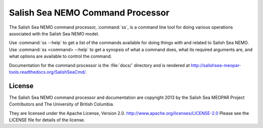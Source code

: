 *********************************
Salish Sea NEMO Command Processor
*********************************

The Salish Sea NEMO command processor, :command:`ss`, is a command line tool for doing various operations associated with the Salish Sea NEMO model.

Use :command:`ss --help` to get a list of the commands available for doing things with and related to Salish Sea NEMO.
Use :command:`ss <command> --help` to get a synopsis of what a command does,
what its required arguments are,
and what options are available to control the command.

Documentation for the command processor is the :file:`docs/` directory and is rendered at http://salishsea-meopar-tools.readthedocs.org/SalishSeaCmd/.


License
=======

The Salish Sea NEMO command processor and documentation are copyright 2013 by the Salish Sea MEOPAR Project Contributors and The University of British Columbia.

They are licensed under the Apache License, Version 2.0.
http://www.apache.org/licenses/LICENSE-2.0
Please see the LICENSE file for details of the license.
